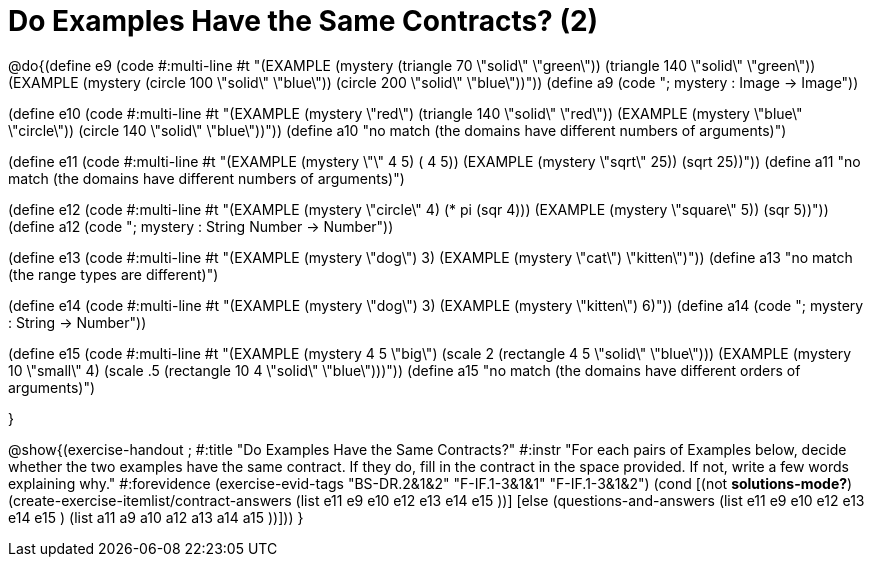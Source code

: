 =  Do Examples Have the Same Contracts? (2)


@do{(define e9
   (code #:multi-line #t
"(EXAMPLE (mystery (triangle 70 \"solid\" \"green\"))
         (triangle 140 \"solid\" \"green\"))
(EXAMPLE (mystery (circle 100 \"solid\" \"blue\"))
         (circle 200 \"solid\" \"blue\"))"))
(define a9 (code "; mystery : Image -> Image"))

(define e10
   (code #:multi-line #t
"(EXAMPLE (mystery \"red\")
         (triangle 140 \"solid\" \"red\"))
(EXAMPLE (mystery \"blue\" \"circle\"))
         (circle 140 \"solid\" \"blue\"))"))
(define a10 "no match (the domains have different numbers of arguments)")

(define e11
   (code #:multi-line #t
"(EXAMPLE (mystery \"+\" 4 5) 
          (+ 4 5))
(EXAMPLE (mystery \"sqrt\" 25)) 
         (sqrt 25))"))
(define a11 "no match (the domains have different numbers of arguments)")

(define e12
   (code #:multi-line #t
"(EXAMPLE (mystery \"circle\" 4) 
          (* pi (sqr 4)))
(EXAMPLE (mystery \"square\" 5)) 
         (sqr 5))"))
(define a12 (code "; mystery : String Number -> Number"))
   
(define e13
   (code #:multi-line #t
"(EXAMPLE (mystery \"dog\") 
          3)
(EXAMPLE (mystery \"cat\") 
         \"kitten\")"))
(define a13 "no match (the range types are different)")


(define e14
   (code #:multi-line #t
"(EXAMPLE (mystery \"dog\") 
          3)
(EXAMPLE (mystery \"kitten\") 
         6)"))
(define a14 (code "; mystery : String -> Number"))
   
(define e15
   (code #:multi-line #t
"(EXAMPLE (mystery 4 5 \"big\") 
          (scale 2 (rectangle 4 5 \"solid\" \"blue\")))
(EXAMPLE (mystery 10 \"small\" 4) 
          (scale .5 (rectangle 10 4 \"solid\" \"blue\")))"))
(define a15 "no match (the domains have different orders of arguments)")


}

@show{(exercise-handout
;  #:title "Do Examples Have the Same Contracts?"
  #:instr "For each pairs of Examples below, decide whether the two examples
           have the same contract. If they do, fill in the contract in the space
           provided. If not, write a few words explaining why."
  #:forevidence (exercise-evid-tags "BS-DR.2&1&2" "F-IF.1-3&1&1" "F-IF.1-3&1&2")
  (cond [(not *solutions-mode?*)
  (create-exercise-itemlist/contract-answers (list e11 e9 e10 e12
  e13 e14 e15 ))]
  [else
     (questions-and-answers (list e11 e9 e10 e12 e13 e14 e15 )
                            (list a11 a9 a10 a12 a13 a14 a15 ))]))
  } 

